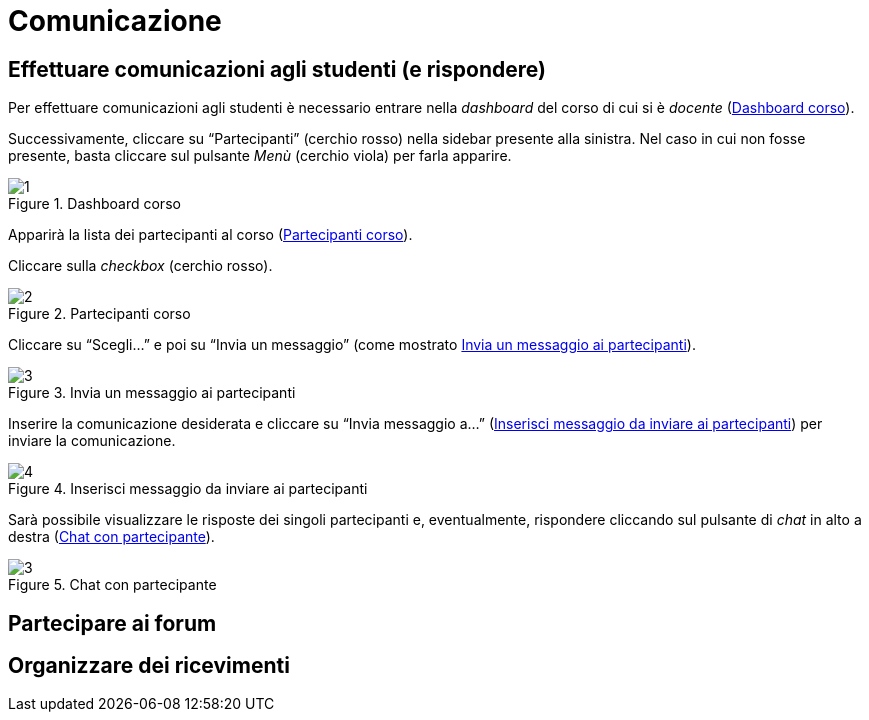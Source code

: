 = Comunicazione

== Effettuare comunicazioni agli studenti (e rispondere)
Per effettuare comunicazioni agli studenti è necessario entrare nella _dashboard_ del corso di cui si è _docente_ (<<img-docente-dash-comunicazioni>>). 

Successivamente, cliccare su "`Partecipanti`" (cerchio rosso) nella sidebar presente alla sinistra.
Nel caso in cui non fosse presente, basta cliccare sul pulsante _Menù_ (cerchio viola) per farla apparire.

[#img-docente-dash-comunicazioni]
.Dashboard corso
image::images/effettuare_comunicazioni_agli_studenti/1.JPG[]

Apparirà la lista dei partecipanti al corso (<<img-docente-partecipanti>>).

Cliccare sulla _checkbox_ (cerchio rosso).

[#img-docente-partecipanti]
.Partecipanti corso
image::images/effettuare_comunicazioni_agli_studenti/2.png[]

Cliccare su "`Scegli...`" e poi su "`Invia un messaggio`" (come mostrato <<img-docente-invia-messaggio>>).

[#img-docente-invia-messaggio]
.Invia un messaggio ai partecipanti
image::images/effettuare_comunicazioni_agli_studenti/3.JPG[]

Inserire la comunicazione desiderata e cliccare su "`Invia messaggio a...`" (<<img-docente-inserisci-messaggio>>) per inviare la comunicazione.

[#img-docente-inserisci-messaggio]
.Inserisci messaggio da inviare ai partecipanti
image::images/effettuare_comunicazioni_agli_studenti/4.png[]

Sarà possibile visualizzare le risposte dei singoli partecipanti e, eventualmente, rispondere cliccando sul pulsante di _chat_ in alto a destra (<<img-docente-messaggio-partecipante>>).

[#img-docente-messaggio-partecipante]
.Chat con partecipante
image::images/effettuare_comunicazioni_agli_studenti/3.JPG[]

== Partecipare ai forum

== Organizzare dei ricevimenti